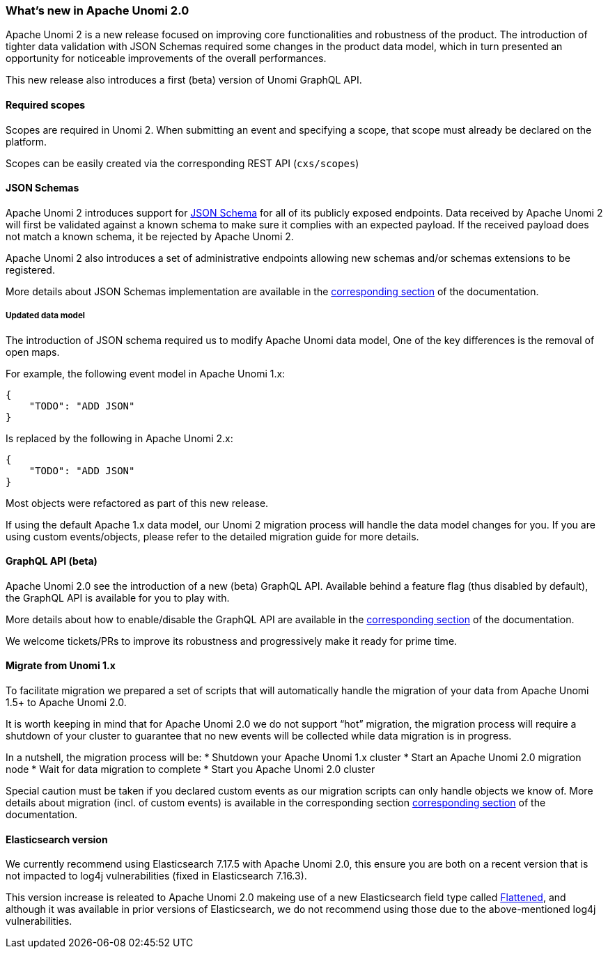 //
// Licensed under the Apache License, Version 2.0 (the "License");
// you may not use this file except in compliance with the License.
// You may obtain a copy of the License at
//
//      http://www.apache.org/licenses/LICENSE-2.0
//
// Unless required by applicable law or agreed to in writing, software
// distributed under the License is distributed on an "AS IS" BASIS,
// WITHOUT WARRANTIES OR CONDITIONS OF ANY KIND, either express or implied.
// See the License for the specific language governing permissions and
// limitations under the License.
//
=== What's new in Apache Unomi 2.0

Apache Unomi 2 is a new release focused on improving core functionalities and robustness of the product. 
The introduction of tighter data validation with JSON Schemas required some changes in the product data model, which in turn presented an opportunity for noticeable improvements of the overall performances.

This new release also introduces a first (beta) version of Unomi GraphQL API.

==== Required scopes

Scopes are required in Unomi 2. When submitting an event and specifying a scope, 
that scope must already be declared on the platform.

Scopes can be easily created via the corresponding REST API (`cxs/scopes`)

[TODO: Add link to scopes documentation]

==== JSON Schemas

Apache Unomi 2 introduces support for https://json-schema.org/specification.html[JSON Schema] for all of its publicly exposed endpoints. 
Data received by Apache Unomi 2 will first be validated against a known schema to make sure it complies with an expected payload. 
If the received payload does not match a known schema, it be rejected by Apache Unomi 2.

Apache Unomi 2 also introduces a set of administrative endpoints allowing new schemas and/or schemas extensions to be registered.

More details about JSON Schemas implementation are available in the <<JSON schemas,corresponding section>> of the documentation.

===== Updated data model

The introduction of JSON schema required us to modify Apache Unomi data model, One of the key differences is the removal of open maps.

For example, the following event model in Apache Unomi 1.x:
[source]
----
{
    "TODO": "ADD JSON"
}
----

Is replaced by the following in Apache Unomi 2.x:
[source]
----
{
    "TODO": "ADD JSON"
}
----

Most objects were refactored as part of this new release. 

If using the default Apache 1.x data model, our Unomi 2 migration process will handle the data model changes for you. 
If you are using custom events/objects, please refer to the detailed migration guide for more details. 

==== GraphQL API (beta)

Apache Unomi 2.0 see the introduction of a new (beta) GraphQL API. 
Available behind a feature flag (thus disabled by default), the GraphQL API is available for you to play with. 

More details about how to enable/disable the GraphQL API are available in the <<GraphQL API,corresponding section>> of the documentation.

We welcome tickets/PRs to improve its robustness and progressively make it ready for prime time.

==== Migrate from Unomi 1.x

To facilitate migration we prepared a set of scripts that will automatically handle the migration of your data from Apache Unomi 1.5+ to Apache Unomi 2.0. 

It is worth keeping in mind that for Apache Unomi 2.0 we do not support “hot” migration, 
the migration process will require a shutdown of your cluster to guarantee that no new events will be collected while data migration is in progress.

In a nutshell, the migration process will be:
* Shutdown your Apache Unomi 1.x cluster
* Start an Apache Unomi 2.0 migration node
* Wait for data migration to complete
* Start you Apache Unomi 2.0 cluster

Special caution must be taken if you declared custom events as our migration scripts can only handle objects we know of. 
More details about migration (incl. of custom events) is available in the corresponding section <<Migrations,corresponding section>> of the documentation.

==== Elasticsearch version

We currently recommend using Elasticsearch 7.17.5 with Apache Unomi 2.0, this ensure you are both on a recent version that is not impacted to log4j vulnerabilities (fixed in Elasticsearch 7.16.3).

This version increase is releated to Apache Unomi 2.0 makeing use of a new Elasticsearch field type 
called https://www.elastic.co/guide/en/elasticsearch/reference/7.17/flattened.html[Flattened], 
and although it was available in prior versions of Elasticsearch, we do not recommend using those 
due to the above-mentioned log4j vulnerabilities.
